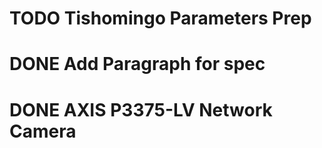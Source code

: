 * TODO Tishomingo Parameters Prep
* DONE Add Paragraph for spec
  DEADLINE: <2019-04-25 Thu>
* DONE AXIS P3375-LV Network Camera
  DEADLINE: <2019-09-14 Sat>
